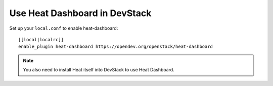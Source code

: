 ==============================
Use Heat Dashboard in DevStack
==============================

Set up your ``local.conf`` to enable heat-dashboard::

    [[local|localrc]]
    enable_plugin heat-dashboard https://opendev.org/openstack/heat-dashboard


.. note::

    You also need to install Heat itself into DevStack to use Heat Dashboard.
